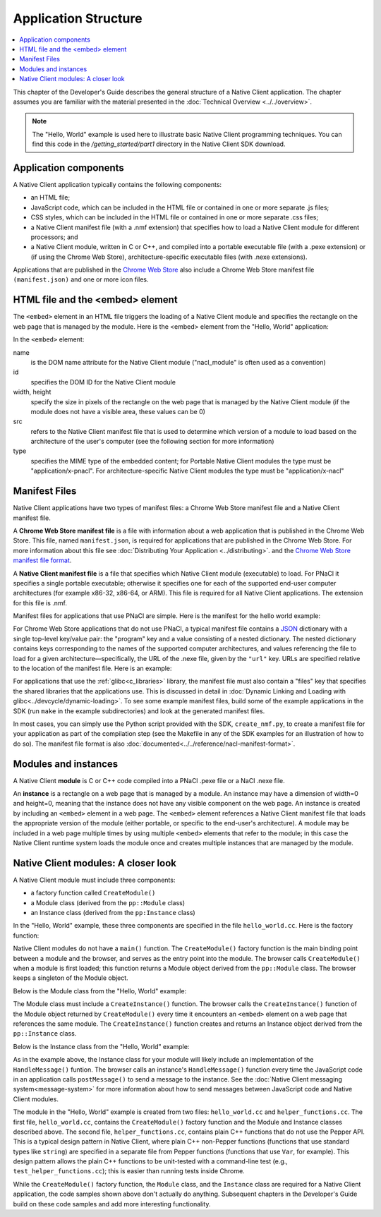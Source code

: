 .. _devcycle-application-structure:

#####################
Application Structure
#####################

.. contents::
  :local:
  :backlinks: none
  :depth: 2

This chapter of the Developer's Guide describes the general structure of a
Native Client application. The chapter assumes you are familiar with the
material presented in the :doc:`Technical Overview <../../overview>`.


.. Note::
  :class: note

  The "Hello, World" example is used here to illustrate basic
  Native Client programming techniques. You can find this code in the
  */getting_started/part1* directory in the Native Client SDK download.

Application components
======================

A Native Client application typically contains the following components:

* an HTML file;
* JavaScript code, which can be included in the HTML file or contained in one or
  more separate .js files;
* CSS styles, which can be included in the HTML file or contained in one or more
  separate .css files;
* a Native Client manifest file (with a .nmf extension) that specifies how to
  load a Native Client module for different processors; and
* a Native Client module, written in C or C++, and compiled into a portable
  executable file (with a .pexe extension) or (if using the Chrome Web Store),
  architecture-specific executable files (with .nexe extensions).


Applications that are published in the `Chrome Web Store
<https://chrome.google.com/webstore/search?q=%22Native+Client%22+OR+NativeClient+OR+NaCl>`_
also include a Chrome
Web Store manifest file ``(manifest.json)`` and one or more icon files.


HTML file and the <embed> element
=================================

The ``<embed>`` element in an HTML file triggers the loading of a Native Client
module and specifies the rectangle on the web page that is managed by the
module. Here is the <embed> element from the "Hello, World" application:

.. naclcode::

  <embed id="hello_tutorial"
    width=0 height=0
    src="hello_tutorial.nmf"
    type="application/x-pnacl" />

In the ``<embed>`` element:

name
  is the DOM name attribute for the Native Client module
  ("nacl_module" is often used as a convention)
id
  specifies the DOM ID for the Native Client module
width, height
  specify the size in pixels of the rectangle on the web page that is
  managed by the Native Client module (if the module does not have a
  visible area, these values can be 0)
src
  refers to the Native Client manifest file that is used to determine
  which version of a module to load based on the architecture of the
  user's computer (see the following section for more information)
type
  specifies the MIME type of the embedded content; for Portable Native Client
  modules the type must be "application/x-pnacl". For architecture-specific
  Native Client modules the type must be "application/x-nacl"


.. _manifest_file:

Manifest Files
==============

Native Client applications have two types of manifest files: a Chrome Web Store
manifest file and a Native Client manifest file.

A **Chrome Web Store manifest file** is a file with information about a web
application that is published in the Chrome Web Store. This file, named
``manifest.json``, is required for applications that are published in the Chrome
Web Store. For more information about this file see :doc:`Distributing Your
Application <../distributing>`.  and the `Chrome Web Store manifest file format
<http://code.google.com/chrome/extensions/manifest.html>`_.

A **Native Client manifest file** is a file that specifies which Native Client
module (executable) to load. For PNaCl it specifies a single portable
executable; otherwise it specifies one for each of the supported end-user
computer architectures (for example x86-32, x86-64, or ARM). This file is
required for all Native Client applications. The extension for this file is
.nmf.

Manifest files for applications that use PNaCl are simple. Here is the manifest
for the hello world example:

.. naclcode::

  {
    "program": {
      "portable": {
        "pnacl-translate": {
          "url": "hello_tutorial.pexe"
        }
      }
    }
  }


For Chrome Web Store applications that do not use PNaCl, a typical manifest file
contains a `JSON <http://www.json.org/>`_ dictionary with a single top-level
key/value pair: the "program" key and a value consisting of a nested
dictionary. The nested dictionary contains keys corresponding to the names of
the supported computer architectures, and values referencing the file to load
for a given architecture—specifically, the URL of the .nexe file, given by the
``"url"`` key. URLs are specified relative to the location of the manifest file.
Here is an example:

.. naclcode::

  {
    "program": {
      "x86-32": {
        "url": "hello_tutorial_x86_32.nexe"
      },
      "x86-64": {
        "url": "hello_tutorial_x86_64.nexe"
      },
      "arm": {
        "url": "hello_tutorial_arm.nexe"
      }
    }
  }

For applications that use the :ref:`glibc<c_libraries>`
library, the manifest file must also contain a "files" key that specifies the
shared libraries that the applications use. This is discussed in detail in
:doc:`Dynamic Linking and Loading with glibc<../devcycle/dynamic-loading>`. To
see some example manifest files, build some of the example applications in the
SDK (run ``make`` in the example subdirectories) and look at the generated
manifest files.

In most cases, you can simply use the Python script provided with the SDK,
``create_nmf.py``, to create a manifest file for your application as part of the
compilation step (see the Makefile in any of the SDK examples for an
illustration of how to do so). The manifest file format is also
:doc:`documented<../../reference/nacl-manifest-format>`.

Modules and instances
=====================

A Native Client **module** is C or C++ code compiled into a PNaCl .pexe file or
a NaCl .nexe file.

An **instance** is a rectangle on a web page that is managed by a module. An
instance may have a dimension of width=0 and height=0, meaning that the instance
does not have any visible component on the web page. An instance is created by
including an ``<embed>`` element in a web page. The ``<embed>`` element
references a Native Client manifest file that loads the appropriate version of
the module (either portable, or specific to the end-user's architecture).  A
module may be included in a web page multiple times by using multiple
``<embed>`` elements that refer to the module; in this case the Native Client
runtime system loads the module once and creates multiple instances that are
managed by the module.


Native Client modules: A closer look
====================================

A Native Client module must include three components:

* a factory function called ``CreateModule()``
* a Module class (derived from the ``pp::Module`` class)
* an Instance class (derived from the ``pp:Instance`` class)

In the "Hello, World" example, these three components are specified in the file
``hello_world.cc``. Here is the factory function:

.. naclcode::

  Module* CreateModule() {
    return new hello_world::HelloWorldModule();
  }

Native Client modules do not have a ``main()`` function. The ``CreateModule()``
factory function is the main binding point between a module and the browser, and
serves as the entry point into the module. The browser calls ``CreateModule()``
when a module is first loaded; this function returns a Module object derived
from the ``pp::Module`` class. The browser keeps a singleton of the Module
object.

Below is the Module class from the "Hello, World" example:

.. naclcode::

  class HelloWorldModule : public pp::Module {
   public:
    HelloWorldModule() : pp::Module() {}
    virtual ~HelloWorldModule() {}

    virtual pp::Instance* CreateInstance(PP_Instance instance) {
      return new HelloWorldInstance(instance);
    }
  };


The Module class must include a ``CreateInstance()`` function. The browser calls
the ``CreateInstance()`` function of the Module object returned by
``CreateModule()`` every time it encounters an ``<embed>`` element on a web page
that references the same module. The ``CreateInstance()`` function creates and
returns an Instance object derived from the ``pp::Instance`` class.

Below is the Instance class from the "Hello, World" example:

.. naclcode::

  class HelloWorldInstance : public pp::Instance {
   public:
    explicit HelloWorldInstance(PP_Instance instance) : pp::Instance(instance) {}
    virtual ~HelloWorldInstance() {}

    virtual void HandleMessage(const pp::Var& var_message);
  };

As in the example above, the Instance class for your module will likely include
an implementation of the ``HandleMessage()`` funtion. The browser calls an
instance's ``HandleMessage()`` function every time the JavaScript code in an
application calls ``postMessage()`` to send a message to the instance. See the
:doc:`Native Client messaging system<message-system>` for more information about
how to send messages between JavaScript code and Native Client modules.

The module in the "Hello, World" example is created from two files:
``hello_world.cc`` and ``helper_functions.cc``. The first file,
``hello_world.cc``, contains the ``CreateModule()`` factory function and the
Module and Instance classes described above. The second file,
``helper_functions.cc``, contains plain C++ functions that do not use the Pepper
API. This is a typical design pattern in Native Client, where plain C++
non-Pepper functions (functions that use standard types like ``string``) are
specified in a separate file from Pepper functions (functions that use ``Var``,
for example). This design pattern allows the plain C++ functions to be
unit-tested with a command-line test (e.g., ``test_helper_functions.cc``); this
is easier than running tests inside Chrome.

While the ``CreateModule()`` factory function, the ``Module`` class, and the
``Instance`` class are required for a Native Client application, the code
samples shown above don't actually do anything. Subsequent chapters in the
Developer's Guide build on these code samples and add more interesting
functionality.
